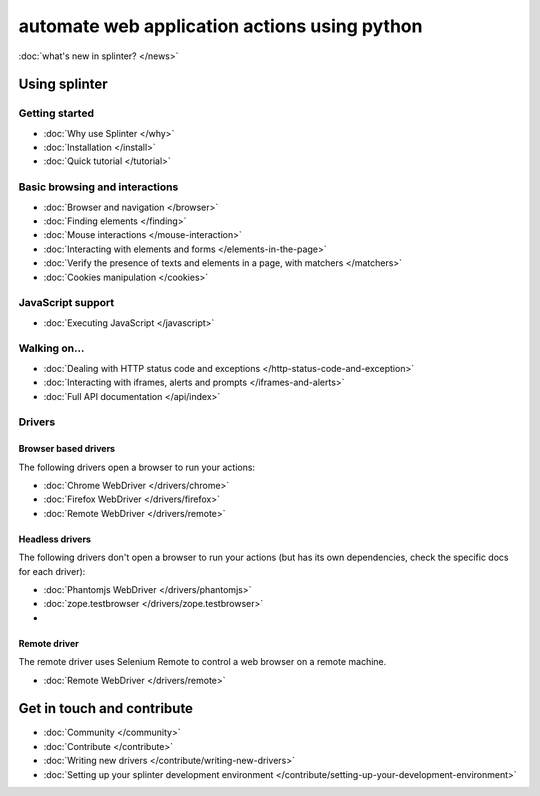 .. Copyright 2012 splinter authors. All rights reserved.
   Use of this source code is governed by a BSD-style
   license that can be found in the LICENSE file.

.. meta::
    :description: Documentation for splinter, an open source tool for testing web applications
    :keywords: splinter, python, tutorial, documentation, web application, tests, atdd, tdd, acceptance tests


+++++++++++++++++++++++++++++++++++++++++++++
automate web application actions using python
+++++++++++++++++++++++++++++++++++++++++++++

:doc:`what's new in splinter? </news>`

Using splinter
==============

Getting started
---------------
* :doc:`Why use Splinter </why>`
* :doc:`Installation </install>`
* :doc:`Quick tutorial </tutorial>`

Basic browsing and interactions
-------------------------------

* :doc:`Browser and navigation </browser>`
* :doc:`Finding elements </finding>`
* :doc:`Mouse interactions </mouse-interaction>`
* :doc:`Interacting with elements and forms </elements-in-the-page>`
* :doc:`Verify the presence of texts and elements in a page, with matchers </matchers>`
* :doc:`Cookies manipulation </cookies>`

JavaScript support
------------------

* :doc:`Executing JavaScript </javascript>`

Walking on...
-------------

* :doc:`Dealing with HTTP status code and exceptions </http-status-code-and-exception>`
* :doc:`Interacting with iframes, alerts and prompts </iframes-and-alerts>`
* :doc:`Full API documentation </api/index>`

Drivers
-------

Browser based drivers
+++++++++++++++++++++

The following drivers open a browser to run your actions:

* :doc:`Chrome WebDriver </drivers/chrome>`
* :doc:`Firefox WebDriver </drivers/firefox>`
* :doc:`Remote WebDriver </drivers/remote>`

Headless drivers
++++++++++++++++

The following drivers don't open a browser to run your actions (but has its own dependencies, check the
specific docs for each driver):

* :doc:`Phantomjs WebDriver </drivers/phantomjs>`
* :doc:`zope.testbrowser </drivers/zope.testbrowser>`
*
Remote driver
++++++++++++++

The remote driver uses Selenium Remote to control a web browser on a remote
machine.

* :doc:`Remote WebDriver </drivers/remote>`


Get in touch and contribute
===========================

* :doc:`Community </community>`
* :doc:`Contribute </contribute>`
* :doc:`Writing new drivers </contribute/writing-new-drivers>`
* :doc:`Setting up your splinter development environment </contribute/setting-up-your-development-environment>`
